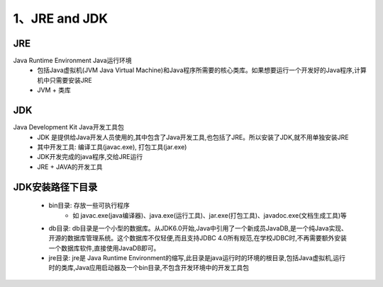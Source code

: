 ===========================================
1、JRE and JDK
===========================================


JRE
=================

Java Runtime Environment Java运行环境
 - 包括Java虚拟机(JVM Java Virtual Machine)和Java程序所需要的核心类库。如果想要运行一个开发好的Java程序,计算机中只需要安装JRE
 - JVM + 类库

JDK
======================

Java Development Kit Java开发工具包
 - JDK 是提供给Java开发人员使用的,其中包含了Java开发工具,也包括了JRE。所以安装了JDK,就不用单独安装JRE
 - 其中开发工具: 编译工具(javac.exe), 打包工具(jar.exe)
 - JDK开发完成的java程序,交给JRE运行
 - JRE + JAVA的开发工具

JDK安装路径下目录
======================

 - bin目录: 存放一些可执行程序
    - 如 javac.exe(java编译器)、java.exe(运行工具)、jar.exe(打包工具)、javadoc.exe(文档生成工具)等
 - db目录: db目录是一个小型的数据库。从JDK6.0开始,Java中引用了一个新成员JavaDB,是一个纯Java实现、开源的数据库管理系统。这个数据库不仅轻便,而且支持JDBC 4.0所有规范,在学校JDBC时,不再需要额外安装一个数据库软件,直接使用JavaDB即可。
 - jre目录: jre是 Java Runtime Environment的缩写,此目录是java运行时的环境的根目录,包括Java虚拟机,运行时的类库,Java应用启动器及一个bin目录,不包含开发环境中的开发工具包



    





